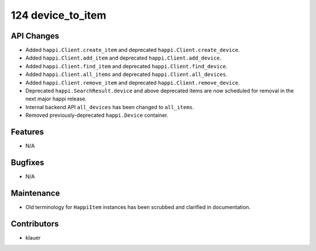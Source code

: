 124 device_to_item
#################

API Changes
-----------
- Added ``happi.Client.create_item`` and deprecated
  ``happi.Client.create_device``.
- Added ``happi.Client.add_item`` and deprecated ``happi.Client.add_device``.
- Added ``happi.Client.find_item`` and deprecated ``happi.Client.find_device``.
- Added ``happi.Client.all_items`` and deprecated ``happi.Client.all_devices``.
- Added ``happi.Client.remove_item`` and deprecated
  ``happi.Client.remove_device``.
- Deprecated ``happi.SearchResult.device`` and above deprecated items are now
  scheduled for removal in the next major happi release.
- Internal backend API ``all_devices`` has been changed to ``all_items``.
- Removed previously-deprecated ``happi.Device`` container.

Features
--------
- N/A

Bugfixes
--------
- N/A

Maintenance
-----------
- Old terminology for ``HappiItem`` instances has been scrubbed and clarified
  in documentation.

Contributors
------------
- klauer

